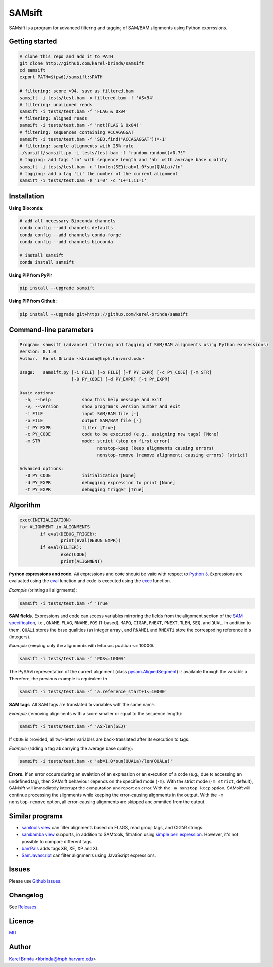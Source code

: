 SAMsift
=======

.. image:: https://travis-ci.org/karel-brinda/samsift.svg?branch=master
	:target: https://travis-ci.org/karel-brinda/samsift

.. image:: https://img.shields.io/badge/install%20with-bioconda-brightgreen.svg?style=flat-square
	:target: https://anaconda.org/bioconda/samsift

.. image:: https://badge.fury.io/py/samsift.svg
        :target: https://badge.fury.io/py/samsift

SAMsift is a program for advanced filtering and tagging of SAM/BAM alignments
using Python expressions.


Getting started
---------------

.. code-block:: bash

       # clone this repo and add it to PATH
       git clone http://github.com/karel-brinda/samsift
       cd samsift
       export PATH=$(pwd)/samsift:$PATH

       # filtering: score >94, save as filtered.bam
       samsift -i tests/test.bam -o filtered.bam -f 'AS>94'
       # filtering: unaligned reads
       samsift -i tests/test.bam -f 'FLAG & 0x04'
       # filtering: aligned reads
       samsift -i tests/test.bam -f 'not(FLAG & 0x04)'
       # filtering: sequences containing ACCAGAGGAT
       samsift -i tests/test.bam -f 'SEQ.find("ACCAGAGGAT")!=-1'
       # filtering: sample alignments with 25% rate
       ./samsift/samsift.py -i tests/test.bam -f "random.random()>0.75"
       # tagging: add tags 'ln' with sequence length and 'ab' with average base quality
       samsift -i tests/test.bam -c 'ln=len(SEQ);ab=1.0*sum(QUALa)/ln'
       # tagging: add a tag 'ii' the number of the current alignment
       samsift -i tests/test.bam -0 'i=0' -c 'i+=1;ii=i'


Installation
------------

**Using Bioconda:**

.. code-block:: bash

        # add all necessary Bioconda channels
        conda config --add channels defaults
        conda config --add channels conda-forge
        conda config --add channels bioconda

        # install samsift
        conda install samsift


**Using PIP from PyPI:**

.. code-block:: bash

   pip install --upgrade samsift


**Using PIP from Github:**

.. code-block:: bash

   pip install --upgrade git+https://github.com/karel-brinda/samsift


Command-line parameters
-----------------------

.. USAGE-BEGIN

.. code-block::

	Program: samsift (advanced filtering and tagging of SAM/BAM alignments using Python expressions)
	Version: 0.1.0
	Author:  Karel Brinda <kbrinda@hsph.harvard.edu>

	Usage:   samsift.py [-i FILE] [-o FILE] [-f PY_EXPR] [-c PY_CODE] [-m STR] 
	                    [-0 PY_CODE] [-d PY_EXPR] [-t PY_EXPR]

	Basic options:
	  -h, --help            show this help message and exit
	  -v, --version         show program's version number and exit
	  -i FILE               input SAM/BAM file [-]
	  -o FILE               output SAM/BAM file [-]
	  -f PY_EXPR            filter [True]
	  -c PY_CODE            code to be executed (e.g., assigning new tags) [None]
	  -m STR                mode: strict (stop on first error)
	                              nonstop-keep (keep alignments causing errors)
	                              nonstop-remove (remove alignments causing errors) [strict]

	Advanced options:
	  -0 PY_CODE            initialization [None]
	  -d PY_EXPR            debugging expression to print [None]
	  -t PY_EXPR            debugging trigger [True]


.. USAGE-END

Algorithm
---------

.. code-block:: python

        exec(INITIALIZATION)
        for ALIGNMENT in ALIGNMENTS:
                if eval(DEBUG_TRIGER):
                        print(eval(DEBUG_EXPR))
                if eval(FILTER):
                        exec(CODE)
                        print(ALIGNMENT)


**Python expressions and code.** All expressions and code should be valid with
respect to `Python 3 <https://docs.python.org/3/>`_. Expressions are evaluated
using the `eval <https://docs.python.org/3/library/functions.html#eval>`_
function and code is executed using the `exec
<https://docs.python.org/3/library/functions.html#exec>`_ function.

*Example* (printing all alignments):

.. code-block:: bash

        samsift -i tests/test.bam -f 'True'

**SAM fields.** Expressions and code can access variables mirroring the fields
from the alignment section of the `SAM specification
<https://samtools.github.io/hts-specs/SAMv1.pdf>`_, i.e., ``QNAME``, ``FLAG``,
``RNAME``, ``POS`` (1-based), ``MAPQ``, ``CIGAR``, ``RNEXT``, ``PNEXT``,
``TLEN``, ``SEQ``, and ``QUAL``. In addition to them, ``QUALi`` stores the base
qualities (an integer array), and ``RNAMEi`` and ``RNEXTi`` store the
correspoding reference id's (integers).

*Example* (keeping only the alignments with leftmost position <= 10000):

.. code-block:: bash

        samsift -i tests/test.bam -f 'POS<=10000'


The PySAM representation of the current alignment (class `pysam.AlignedSegment
<http://pysam.readthedocs.io/en/latest/api.html#pysam.AlignedSegment>`_) is
available through the variable ``a``. Therefore, the previous example is equivalent
to

.. code-block:: bash

        samsift -i tests/test.bam -f 'a.reference_start+1<=10000'


**SAM tags.** All SAM tags are translated to variables with the same name.

*Example* (removing alignments with a score smaller or equal to the sequence length):

.. code-block:: bash

        samsift -i tests/test.bam -f 'AS>len(SEQ)'

If ``CODE`` is provided, all two-letter variables are back-translated after its execution to tags.

*Example* (adding a tag ``ab`` carrying the average base quality):

.. code-block:: bash

        samsift -i tests/test.bam -c 'ab=1.0*sum(QUALa)/len(QUALa)'

**Errors.** If an error occurs during an evalution of an expression or an
execution of a code (e.g., due to accessing an undefined tag), then SAMsift
behaviour depends on the specified mode (``-m``).  With the strict mode (``-m
strict``, default), SAMsift will immediately interrupt the computation and
report an error.  With the ``-m nonstop-keep`` option, SAMsift will continue
processing the alignments while keeping the error-causing alignments in the
output.  With the ``-m nonstop-remove`` option, all error-causing alignments
are skipped and ommited from the output.


Similar programs
----------------

* `samtools view <http://www.htslib.org/doc/samtools.html>`_ can filter alignments based on FLAGS, read group tags, and CIGAR strings.
* `sambamba view <http://lomereiter.github.io/sambamba/docs/sambamba-view.html>`_ supports, in addition to SAMtools, filtration using `simple perl expression <https://github.com/lomereiter/sambamba/wiki/%5Bsambamba-view%5D-Filter-expression-syntax>`_. However, it's not possible to compare different tags.
* `bamPals <https://github.com/zeeev/bamPals>`_ adds tags XB, XE, XP and XL.
* `SamJavascript <http://lindenb.github.io/jvarkit/SamJavascript.html>`_ can filter alignments using JavaScript expressions.


Issues
------

Please use `Github issues <https://github.com/karel-brinda/samsift/issues>`_.


Changelog
---------

See `Releases <https://github.com/karel-brinda/samsift/releases>`_.


Licence
-------

`MIT <https://github.com/karel-brinda/samsift/blob/master/LICENSE>`_


Author
------

`Karel Brinda <http://brinda.cz>`_ <kbrinda@hsph.harvard.edu>
